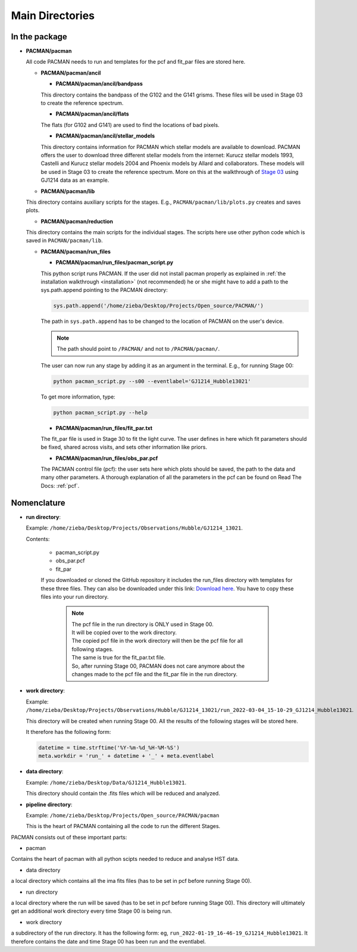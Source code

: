 .. _directories:

Main Directories
========================

.. image:: media/20220310_113742.jpg

In the package
''''''''''''''''''''''''''''''


* **PACMAN/pacman**

  All code PACMAN needs to run and templates for the pcf and fit_par files are stored here.


  - **PACMAN/pacman/ancil**

    + **PACMAN/pacman/ancil/bandpass**

    This directory contains the bandpass of the G102 and the G141 grisms.
    These files will be used in Stage 03 to create the reference spectrum.


    + **PACMAN/pacman/ancil/flats**

    The flats (for G102 and G141) are used to find the locations of bad pixels.


    + **PACMAN/pacman/ancil/stellar_models**

    This directory contains information for PACMAN which stellar models are available to download.
    PACMAN offers the user to download three different stellar models from the internet: Kurucz stellar models 1993, Castelli and Kurucz stellar models 2004 and Phoenix models by Allard and collaborators.
    These models will be used in Stage 03 to create the reference spectrum.
    More on this at the walkthrough of `Stage 03 <https://pacmandocs.readthedocs.io/en/latest/quickstart.html#stage-03>`_ using GJ1214 data as an example.


  - **PACMAN/pacman/lib**

  This directory contains auxiliary scripts for the stages.
  E.g., ``PACMAN/pacman/lib/plots.py`` creates and saves plots.


  - **PACMAN/pacman/reduction**

  This directory contains the main scripts for the individual stages.
  The scripts here use other python code which is saved in ``PACMAN/pacman/lib``.


  - **PACMAN/pacman/run_files**

    + **PACMAN/pacman/run_files/pacman_script.py**

    This python script runs PACMAN. If the user did not install pacman properly as explained in :ref:`the installation walkthrough <installation>` (not recommended) he or she might have to add a path to the sys.path.append pointing to the PACMAN directory:

    .. code-block:: python

  	  sys.path.append('/home/zieba/Desktop/Projects/Open_source/PACMAN/')

    The path in ``sys.path.append`` has to be changed to the location of PACMAN on the user's device.

    .. note:: The path should point to ``/PACMAN/`` and not to ``/PACMAN/pacman/``.

    The user can now run any stage by adding it as an argument in the terminal. E.g., for running Stage 00:

    .. code-block:: console

  	  python pacman_script.py --s00 --eventlabel='GJ1214_Hubble13021'

    To get more information, type:

    .. code-block:: console

  	  python pacman_script.py --help


    + **PACMAN/pacman/run_files/fit_par.txt**

    The fit_par file is used in Stage 30 to fit the light curve. The user defines in here which fit parameters should be fixed, shared across visits, and sets other information like priors.


    + **PACMAN/pacman/run_files/obs_par.pcf**

    The PACMAN control file (pcf): the user sets here which plots should be saved, the path to the data and many other parameters.
    A thorough explanation of all the parameters in the pcf can be found on Read The Docs: :ref:`pcf`.



Nomenclature
''''''''''''''''''''''''''''''

* **run directory**:

  Example: ``/home/zieba/Desktop/Projects/Observations/Hubble/GJ1214_13021``.

  Contents:

   - pacman_script.py

   - obs_par.pcf

   - fit_par

   If you downloaded or cloned the GitHub repository it includes the run_files directory with templates for these three files.
   They can also be downloaded under this link: `Download here <https://downgit.github.io/#/home?url=https://github.com/sebastian-zieba/PACMAN/tree/master/pacman/run_files>`_.
   You have to copy these files into your run directory.

    .. note:: | The pcf file in the run directory is ONLY used in Stage 00.
              | It will be copied over to the work directory.
              | The copied pcf file in the work directory will then be the pcf file for all following stages.
              | The same is true for the fit_par.txt file.
              | So, after running Stage 00, PACMAN does not care anymore about the changes made to the pcf file and the fit_par file in the run directory.


* **work directory**:

  Example: ``/home/zieba/Desktop/Projects/Observations/Hubble/GJ1214_13021/run_2022-03-04_15-10-29_GJ1214_Hubble13021``.

  This directory will be created when running Stage 00.
  All the results of the following stages will be stored here.

  It therefore has the following form:

  .. code-block:: python

      datetime = time.strftime('%Y-%m-%d_%H-%M-%S')
      meta.workdir = 'run_' + datetime + '_' + meta.eventlabel


* **data directory**:

  Example: ``/home/zieba/Desktop/Data/GJ1214_Hubble13021``.

  This directory should contain the .fits files which will be reduced and analyzed.


* **pipeline directory**:

  Example: ``/home/zieba/Desktop/Projects/Open_source/PACMAN/pacman``

  This is the heart of PACMAN containing all the code to run the different Stages.












PACMAN consists out of these important parts:

* pacman
Contains the heart of pacman with all python scipts needed to reduce and analyse HST data.

* data directory
a local directory which contains all the ima fits files (has to be set in pcf before running Stage 00).

* run directory
a local directory where the run will be saved (has to be set in pcf before running Stage 00).
This directory will ultimately get an additional work directory every time Stage 00 is being run.

* work directory
a subdirectory of the run directory.
It has the following form: eg, ``run_2022-01-19_16-46-19_GJ1214_Hubble13021``.
It therefore contains the date and time Stage 00 has been run and the eventlabel.
